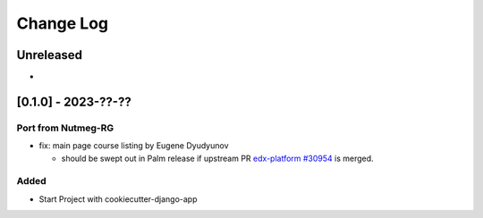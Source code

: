 Change Log
##########

..
   All enhancements and patches to oex_plugin will be documented
   in this file.  It adheres to the structure of https://keepachangelog.com/ ,
   but in reStructuredText instead of Markdown (for ease of incorporation into
   Sphinx documentation and the PyPI description).

   This project adheres to Semantic Versioning (https://semver.org/).

.. There should always be an "Unreleased" section for changes pending release.

Unreleased
**********

*

[0.1.0] - 2023-??-??
********************

Port from Nutmeg-RG
===================

* fix: main page course listing by Eugene Dyudyunov

  * should be swept out in Palm release if upstream PR
    `edx-platform #30954 <https://github.com/openedx/edx-platform/pull/30954>`_
    is merged.

Added
=====

* Start Project with cookiecutter-django-app
